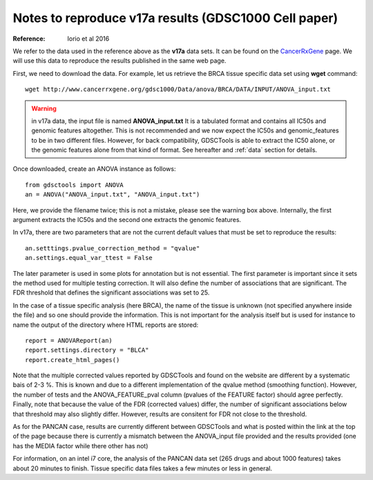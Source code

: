Notes to reproduce v17a results (GDSC1000 Cell paper)
=========================================================

:Reference: Iorio et al 2016

We refer to the data used in the reference above as the **v17a** data sets. It can be found on the 
`CancerRxGene <http://www.cancerrxgene.org/gdsc1000/Pharmacogenomic_interactions.html>`_ page. We will use this data to reproduce the results published in the same web page. 

First, we need to download the data. For example, let us retrieve the BRCA
tissue specific data set using **wget** command::

    wget http://www.cancerrxgene.org/gdsc1000/Data/anova/BRCA/DATA/INPUT/ANOVA_input.txt


.. warning:: in v17a data, the input file is named **ANOVA_input.txt** 
    It is a tabulated format and contains all IC50s and
    genomic features altogether. This is not recommended and we now expect
    the IC50s and genomic_features to be in two different files. However, 
    for back compatibility, GDSCTools is able to extract the IC50 alone, 
    or the genomic features alone from that kind of format. See hereafter 
    and :ref:`data` section for details.


Once downloaded, create an ANOVA instance as follows::

    from gdsctools import ANOVA
    an = ANOVA("ANOVA_input.txt", "ANOVA_input.txt")

Here, we provide the filename twice; this is not a mistake, please see the warning box above. Internally, the first argument extracts the IC50s and the second one extracts the genomic features.

In v17a, there are two parameters that are not the current default values that
must be set to reproduce the results::

    an.setttings.pvalue_correction_method = "qvalue"
    an.settings.equal_var_ttest = False 

The later parameter is used in some plots for annotation but is not essential.
The first parameter is important since it sets the method used for multiple
testing correction. It will also define the number of associations that are
significant. The FDR threshold that defines the significant associations was set to 25.


In the case of a tissue specific analysis (here BRCA), the name of the tissue is unknown (not specified anywhere inside the file) and so one should provide the information. This is not important for the analysis itself but is used for instance to name the output of the directory where HTML reports are stored::

    report = ANOVAReport(an)
    report.settings.directory = "BLCA"
    report.create_html_pages()

Note that the multiple corrected values reported by GDSCTools and found on the
website are different by a systematic bais of 2-3 %. This is known and due to a different implementation of the qvalue method (smoothing function). However, the number of
tests and the ANOVA_FEATURE_pval column (pvalues of the FEATURE factor) should
agree perfectly. Finally, note that because the value of the FDR (corrected
values) differ, the number of significant associations below that threshold may
also slightly differ. However, results are consitent for FDR not close to the
threshold.

As for the PANCAN case, results are currently different between GDSCTools and
what is posted within the link at the top of the page because there is currently a mismatch between the ANOVA_input file provided and the results provided (one has the MEDIA factor while there other has not)

For information, on an intel i7 core, the analysis of the PANCAN data set (265
drugs and about 1000 features) takes about 20 minutes to finish. Tissue specific data files takes a few minutes or less in general.


